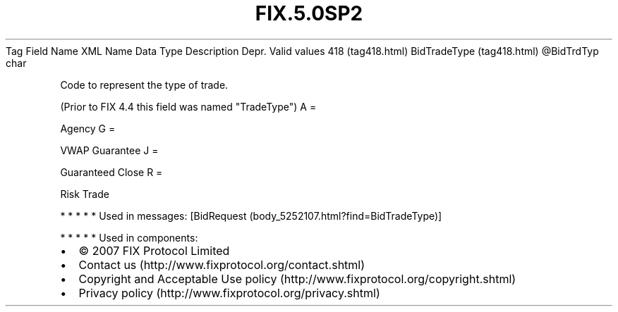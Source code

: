 .TH FIX.5.0SP2 "" "" "Tag #418"
Tag
Field Name
XML Name
Data Type
Description
Depr.
Valid values
418 (tag418.html)
BidTradeType (tag418.html)
\@BidTrdTyp
char
.PP
Code to represent the type of trade.
.PP
(Prior to FIX 4.4 this field was named "TradeType")
A
=
.PP
Agency
G
=
.PP
VWAP Guarantee
J
=
.PP
Guaranteed Close
R
=
.PP
Risk Trade
.PP
   *   *   *   *   *
Used in messages:
[BidRequest (body_5252107.html?find=BidTradeType)]
.PP
   *   *   *   *   *
Used in components:

.PD 0
.P
.PD

.PP
.PP
.IP \[bu] 2
© 2007 FIX Protocol Limited
.IP \[bu] 2
Contact us (http://www.fixprotocol.org/contact.shtml)
.IP \[bu] 2
Copyright and Acceptable Use policy (http://www.fixprotocol.org/copyright.shtml)
.IP \[bu] 2
Privacy policy (http://www.fixprotocol.org/privacy.shtml)
